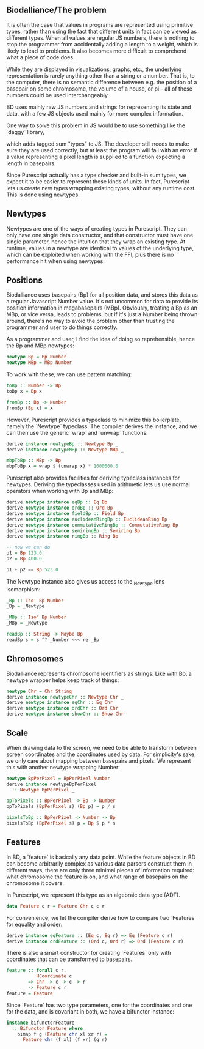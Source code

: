 # * Units


** Biodalliance/The problem

It is often the case that values in programs are represented using
primitive types, rather than using the fact that different units
in fact can be viewed as different types. When all values are regular
JS numbers, there is nothing to stop the programmer from accidentally
adding a length to a weight, which is likely to lead to problems.
It also becomes more difficult to comprehend what a piece of code does.
# TODO argue for/justify last sentence?

While they are displayed in visualizations, graphs, etc.,
the underlying representation is rarely anything other than a string
or a number. That is, to the computer, there is no semantic difference
between e.g. the position of a basepair on some chromosome, the
volume of a house, or pi -- all of these numbers could be used interchangeably.

# WIP this is the case in Biodalliance
BD uses mainly raw JS numbers and strings for representing its state and data,
with a few JS objects used mainly for more complex information.

# TODO examples

# WIP "solutions" in JS -- tagged objects
One way to solve this problem in JS would be to use something like the
`daggy` library,
# TODO footnote: https://github.com/fantasyland/daggy]
which adds tagged sum "types" to JS. The developer still needs to
make sure they are used correctly, but at least the program will fail
with an error if a value representing a pixel length is supplied to a
function expecting a length in basepairs.

Since Purescript actually has a type checker and built-in sum types, we
expect it to be easier to represent these kinds of units. In fact, Purescript
lets us create new types wrapping existing types, without any runtime cost.
This is done using newtypes.


** Newtypes

Newtypes are one of the ways of creating types in Purescript. They
can only have one single data constructor, and that constructor must
have one single parameter, hence the intuition that they wrap an
existing type. At runtime, values in a newtype are identical to
values of the underlying type, which can be exploited when working with the FFI,
plus there is no performance hit when using newtypes.

** Positions
   Biodalliance uses basepairs (Bp) for all position data, and stores this
data as a regular Javascript Number value. It's not uncommon for data
to provide its position information in megabasepairs (MBp). Obviously,
treating a Bp as an MBp, or vice versa, leads to problems, but if it's
just a Number being thrown around, there's no way to avoid the problem
other than trusting the programmer and user to do things correctly.

As a programmer and user, I find the idea of doing so reprehensible,
hence the Bp and MBp newtypes:

# TODO add link to lines in Units.purs
#+name: code:units-pos-1
#+BEGIN_SRC purescript :tangle yes :prologue Imports/Units.purs :file Units.purs
newtype Bp = Bp Number
newtype MBp = MBp Number
#+END_SRC

To work with these, we can use pattern matching:

#+name: code:units-pos-2
#+BEGIN_SRC purescript :tangle yes :prologue Imports/Units.purs :file Units.purs
toBp :: Number -> Bp
toBp x = Bp x

fromBp :: Bp -> Number
fromBp (Bp x) = x
#+END_SRC

However, Purescript provides a typeclass to minimize this boilerplate,
namely the `Newtype` typeclass. The compiler derives the instance, and
we can then use the generic `wrap` and `unwrap` functions:

#+name: code:units-pos-3
#+BEGIN_SRC purescript :tangle yes :prologue Imports/Units.purs :file Units.purs
derive instance newtypeBp :: Newtype Bp _
derive instance newtypeMBp :: Newtype MBp _

mbpToBp :: MBp -> Bp
mbpToBp x = wrap $ (unwrap x) * 1000000.0
#+END_SRC

Purescript also provides facilities for deriving typeclass instances for newtypes.
Deriving the typeclasses used in arithmetic lets us use normal operators when
working with Bp and MBp:

# TODO: maybe note that most of this doesn't make very much sense, e.g. multiplying
# two Bp's is in fact pretty silly. Would probably be "better" to use a semigroup
# where <> is addition...


# TODO this one needs to be reformatted
# TODO all of these `derive newtype instance` are unnecessary in both code and report...
#+name: code:units-pos-4
#+BEGIN_SRC purescript :tangle yes :prologue Imports/Units.purs :file Units.purs
derive newtype instance eqBp :: Eq Bp
derive newtype instance ordBp :: Ord Bp
derive newtype instance fieldBp :: Field Bp
derive newtype instance euclideanRingBp :: EuclideanRing Bp
derive newtype instance commutativeRingBp :: CommutativeRing Bp
derive newtype instance semiringBp :: Semiring Bp
derive newtype instance ringBp :: Ring Bp

-- now we can do
p1 = Bp 123.0
p2 = Bp 400.0

p1 + p2 == Bp 523.0
#+END_SRC

# TODO: needs a super basic lens primer somewhere (maybe just a footnote in the
# first use of it), plus readBp might not be correct
The Newtype instance also gives us access to the _Newtype lens isomorphism:

#+name: code:units-pos-5
#+BEGIN_SRC purescript :tangle yes :prologue Imports/Units.purs :file Units.purs
_Bp :: Iso' Bp Number
_Bp = _Newtype

_MBp :: Iso' Bp Number
_MBp = _Newtype

readBp :: String -> Maybe Bp
readBp s = s ^? _Number <<< re _Bp
#+END_SRC


** Chromosomes
Biodalliance represents chromosome identifiers as strings. Like with Bp,
a newtype wrapper helps keep track of things:

#+name: code:units-chrs-1
#+BEGIN_SRC purescript :tangle yes :prologue Imports/Units.purs :file Units.purs
newtype Chr = Chr String
derive instance newtypeChr :: Newtype Chr _
derive newtype instance eqChr :: Eq Chr
derive newtype instance ordChr :: Ord Chr
derive newtype instance showChr :: Show Chr
#+END_SRC


** Scale
# NOTE: This is currently only used in the Native track, however the old
# BD rendering stuff could/should be refactored to use the new
# BpPerPixel

When drawing data to the screen, we need to be able to transform between
screen coordinates and the coordinates used by data. For simplicity's
sake, we only care about mapping between basepairs and pixels. We represent
this with another newtype wrapping Number:

#+name: code:units-scale-1
#+BEGIN_SRC purescript :tangle yes :prologue Imports/Units.purs :file Units.purs
newtype BpPerPixel = BpPerPixel Number
derive instance newtypeBpPerPixel
  :: Newtype BpPerPixel _

bpToPixels :: BpPerPixel -> Bp -> Number
bpToPixels (BpPerPixel s) (Bp p) = p / s

pixelsToBp :: BpPerPixel -> Number -> Bp
pixelsToBp (BpPerPixel s) p = Bp $ p * s
#+END_SRC


** Features
In BD, a `feature` is basically any data point. While the feature objects in
BD can become arbitrarily complex as various data parsers construct them
in different ways, there are only three minimal pieces of information required:
what chromosome the feature is on, and what range of basepairs on the chromosome
it covers.

In Purescript, we represent this type as an algebraic data type (ADT).
#+name: code:units-feature-1
#+BEGIN_SRC purescript :tangle yes :prologue Imports/Units.purs :file Units.purs
data Feature c r = Feature Chr c c r
#+END_SRC

For convenience, we let the compiler derive how to compare two `Features`
for equality and order:
# TODO this one needs to be reformatted
#+name: code:units-feature-2
#+BEGIN_SRC purescript :tangle yes :prologue Imports/Units.purs :file Units.purs
derive instance eqFeature :: (Eq c, Eq r) => Eq (Feature c r)
derive instance ordFeature :: (Ord c, Ord r) => Ord (Feature c r)
#+END_SRC

There is also a smart constructor for creating `Features` only with
coordinates that can be transformed to basepairs.

#+name: code:units-feature-3
#+BEGIN_SRC purescript :tangle yes :prologue Imports/Units.purs :file Units.purs
feature :: forall c r.
           HCoordinate c
        => Chr -> c -> c -> r
        -> Feature c r
feature = Feature
#+END_SRC

# TODO show using this bifunctor instance; it's quite nice and handy
Since `Feature` has two type parameters, one for the coordinates and one for the
data, and is covariant in both, we have a bifunctor instance:

#+name: code:units-feature-4
#+BEGIN_SRC purescript :tangle yes :prologue Imports/Units.purs :file Units.purs
instance bifunctorFeature
  :: Bifunctor Feature where
    bimap f g (Feature chr xl xr r) =
      Feature chr (f xl) (f xr) (g r)
#+END_SRC
